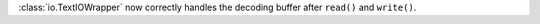 :class:`io.TextIOWrapper` now correctly handles the decoding buffer after
``read()`` and ``write()``.
